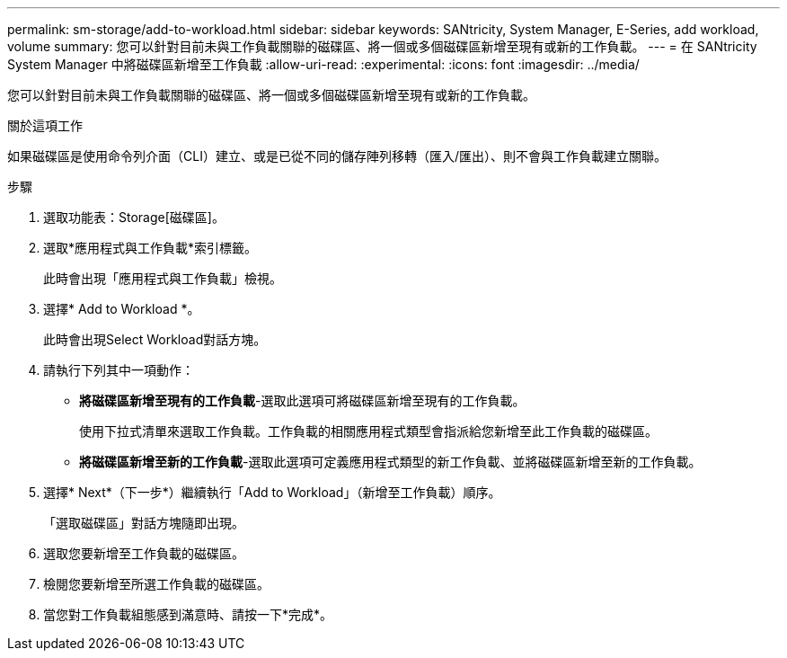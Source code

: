 ---
permalink: sm-storage/add-to-workload.html 
sidebar: sidebar 
keywords: SANtricity, System Manager, E-Series, add workload, volume 
summary: 您可以針對目前未與工作負載關聯的磁碟區、將一個或多個磁碟區新增至現有或新的工作負載。 
---
= 在 SANtricity System Manager 中將磁碟區新增至工作負載
:allow-uri-read: 
:experimental: 
:icons: font
:imagesdir: ../media/


[role="lead"]
您可以針對目前未與工作負載關聯的磁碟區、將一個或多個磁碟區新增至現有或新的工作負載。

.關於這項工作
如果磁碟區是使用命令列介面（CLI）建立、或是已從不同的儲存陣列移轉（匯入/匯出）、則不會與工作負載建立關聯。

.步驟
. 選取功能表：Storage[磁碟區]。
. 選取*應用程式與工作負載*索引標籤。
+
此時會出現「應用程式與工作負載」檢視。

. 選擇* Add to Workload *。
+
此時會出現Select Workload對話方塊。

. 請執行下列其中一項動作：
+
** *將磁碟區新增至現有的工作負載*-選取此選項可將磁碟區新增至現有的工作負載。
+
使用下拉式清單來選取工作負載。工作負載的相關應用程式類型會指派給您新增至此工作負載的磁碟區。

** *將磁碟區新增至新的工作負載*-選取此選項可定義應用程式類型的新工作負載、並將磁碟區新增至新的工作負載。


. 選擇* Next*（下一步*）繼續執行「Add to Workload」（新增至工作負載）順序。
+
「選取磁碟區」對話方塊隨即出現。

. 選取您要新增至工作負載的磁碟區。
. 檢閱您要新增至所選工作負載的磁碟區。
. 當您對工作負載組態感到滿意時、請按一下*完成*。

